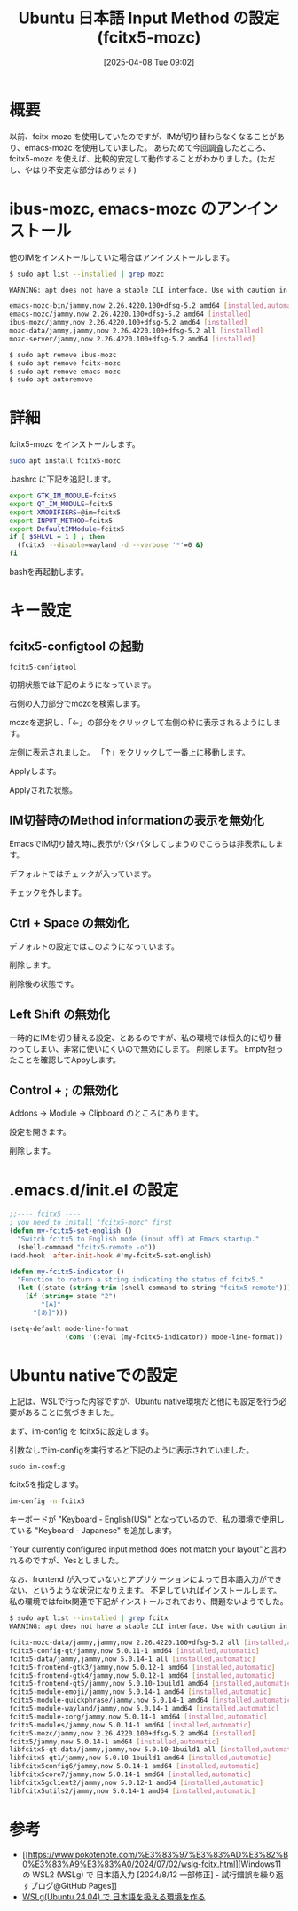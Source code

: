 #+BLOG: wurly-blog
#+POSTID: 1840
#+ORG2BLOG:
#+DATE: [2025-04-08 Tue 09:02]
#+OPTIONS: toc:nil num:nil todo:nil pri:nil tags:nil ^:nil
#+CATEGORY: WSL,Ubuntu
#+TAGS: 
#+DESCRIPTION:
#+TITLE: Ubuntu 日本語 Input Method の設定 (fcitx5-mozc)

* 概要

以前、fcitx-mozc を使用していたのですが、IMが切り替わらなくなることがあり、emacs-mozc を使用していました。
あらためて今回調査したところ、fcitx5-mozc を使えば、比較的安定して動作することがわかりました。(ただし、やはり不安定な部分はあります)

* ibus-mozc, emacs-mozc のアンインストール

他のIMをインストールしていた場合はアンインストールします。

#+begin_src bash
$ sudo apt list --installed | grep mozc

WARNING: apt does not have a stable CLI interface. Use with caution in scripts.

emacs-mozc-bin/jammy,now 2.26.4220.100+dfsg-5.2 amd64 [installed,automatic]
emacs-mozc/jammy,now 2.26.4220.100+dfsg-5.2 amd64 [installed]
ibus-mozc/jammy,now 2.26.4220.100+dfsg-5.2 amd64 [installed]
mozc-data/jammy,jammy,now 2.26.4220.100+dfsg-5.2 all [installed]
mozc-server/jammy,now 2.26.4220.100+dfsg-5.2 amd64 [installed]
#+end_src

#+begin_src bash
$ sudo apt remove ibus-mozc
$ sudo apt remove fcitx-mozc
$ sudo apt remove emacs-mozc
$ sudo apt autoremove
#+end_src

* 詳細

fcitx5-mozc をインストールします。

#+begin_src bash
sudo apt install fcitx5-mozc
#+end_src

.bashrc に下記を追記します。

#+begin_src bash
export GTK_IM_MODULE=fcitx5
export QT_IM_MODULE=fcitx5
export XMODIFIERS=@im=fcitx5
export INPUT_METHOD=fcitx5
export DefaultIMModule=fcitx5
if [ $SHLVL = 1 ] ; then
  (fcitx5 --disable=wayland -d --verbose '*'=0 &)
fi
#+end_src

bashを再起動します。

* キー設定

** fcitx5-configtool の起動

#+begin_src 
fcitx5-configtool
#+end_src

初期状態では下記のようになっています。

[[file:images/1840_10.jpg]]

右側の入力部分でmozcを検索します。

[[file:images/1840_11.jpg]]

mozcを選択し、「←」の部分をクリックして左側の枠に表示されるようにします。

[[file:images/1840_12.jpg]]

左側に表示されました。
「↑」をクリックして一番上に移動します。

[[file:images/1840_13.jpg]]

Applyします。

[[file:images/1840_14.jpg]]

Applyされた状態。

[[file:images/1840_15.jpg]]

** IM切替時のMethod informationの表示を無効化

EmacsでIM切り替え時に表示がパタパタしてしまうのでこちらは非表示にします。

デフォルトではチェックが入っています。

[[file:images/1840_18.jpg]]

チェックを外します。

[[file:images/1840_19.jpg]]

** Ctrl + Space の無効化

デフォルトの設定ではこのようになっています。

# [[file:images/1840_01.jpg]]

[[file:images/1840_16.jpg]]

削除します。

[[file:images/1840_02.jpg]]

削除後の状態です。

# [[file:images/1840_03.jpg]]

[[file:images/1840_17.jpg]]


** Left Shift の無効化

一時的にIMを切り替える設定、とあるのですが、私の環境では恒久的に切り替わってしまい、非常に使いにくいので無効にします。
[[file:images/1840_26.png]]
削除します。
[[file:images/1840_27.png]]
Empty担ったことを確認してAppyします。
[[file:images/1840_28.png]]

** Control + ; の無効化

Addons -> Module -> Clipboard のところにあります。

# [[file:images/1840_04.jpg]]

設定を開きます。

[[file:images/1840_05.jpg]]

削除します。

# [[file:images/1840_06.jpg]]

[[file:images/1840_07.jpg]]


# [[file:images/1840_17.jpg]]

# [[file:images/1840_19.jpg]]

* .emacs.d/init.el の設定

#+begin_src emacs-lisp
;;---- fcitx5 ----
; you need to install "fcitx5-mozc" first
(defun my-fcitx5-set-english ()
  "Switch fcitx5 to English mode (input off) at Emacs startup."
  (shell-command "fcitx5-remote -o"))
(add-hook 'after-init-hook #'my-fcitx5-set-english)

(defun my-fcitx5-indicator ()
  "Function to return a string indicating the status of fcitx5."
  (let ((state (string-trim (shell-command-to-string "fcitx5-remote"))))
    (if (string= state "2")
        "[A]"
      "[あ]")))

(setq-default mode-line-format
              (cons '(:eval (my-fcitx5-indicator)) mode-line-format))
#+end_src

* Ubuntu nativeでの設定

上記は、WSLで行った内容ですが、Ubuntu native環境だと他にも設定を行う必要があることに気づきました。

まず、im-config を fcitx5に設定します。

引数なしでim-configを実行すると下記のように表示されていました。

#+begin_src 
sudo im-config
#+end_src

fcitx5を指定します。

#+begin_src bash
im-config -n fcitx5
#+end_src

[[file:images/1840_20.png]]

キーボードが "Keyboard - English(US)" となっているので、私の環境で使用している "Keyboard - Japanese" を追加します。

[[file:images/1840_21.png]]

[[file:images/1840_22.png]]

[[file:images/1840_23.png]]

[[file:images/1840_24.png]]

"Your currently configured input method does not match your layout"と言われるのですが、Yesとしました。

[[file:images/1840_25.png]]

なお、frontend が入っていないとアプリケーションによって日本語入力ができない、というような状況になりえます。
不足していればインストールします。
私の環境ではfcitx関連で下記がインストールされており、問題ないようでした。

#+begin_src bash
$ sudo apt list --installed | grep fcitx
WARNING: apt does not have a stable CLI interface. Use with caution in scripts.

fcitx-mozc-data/jammy,jammy,now 2.26.4220.100+dfsg-5.2 all [installed,automatic]
fcitx5-config-qt/jammy,now 5.0.11-1 amd64 [installed,automatic]
fcitx5-data/jammy,jammy,now 5.0.14-1 all [installed,automatic]
fcitx5-frontend-gtk3/jammy,now 5.0.12-1 amd64 [installed,automatic]
fcitx5-frontend-gtk4/jammy,now 5.0.12-1 amd64 [installed,automatic]
fcitx5-frontend-qt5/jammy,now 5.0.10-1build1 amd64 [installed,automatic]
fcitx5-module-emoji/jammy,now 5.0.14-1 amd64 [installed,automatic]
fcitx5-module-quickphrase/jammy,now 5.0.14-1 amd64 [installed,automatic]
fcitx5-module-wayland/jammy,now 5.0.14-1 amd64 [installed,automatic]
fcitx5-module-xorg/jammy,now 5.0.14-1 amd64 [installed,automatic]
fcitx5-modules/jammy,now 5.0.14-1 amd64 [installed,automatic]
fcitx5-mozc/jammy,now 2.26.4220.100+dfsg-5.2 amd64 [installed]
fcitx5/jammy,now 5.0.14-1 amd64 [installed,automatic]
libfcitx5-qt-data/jammy,jammy,now 5.0.10-1build1 all [installed,automatic]
libfcitx5-qt1/jammy,now 5.0.10-1build1 amd64 [installed,automatic]
libfcitx5config6/jammy,now 5.0.14-1 amd64 [installed,automatic]
libfcitx5core7/jammy,now 5.0.14-1 amd64 [installed,automatic]
libfcitx5gclient2/jammy,now 5.0.12-1 amd64 [installed,automatic]
libfcitx5utils2/jammy,now 5.0.14-1 amd64 [installed,automatic]
#+end_src

* 参考
 - [[https://www.pokotenote.com/%E3%83%97%E3%83%AD%E3%82%B0%E3%83%A9%E3%83%A0/2024/07/02/wslg-fcitx.html][Windows11 の WSL2 (WSLg) で 日本語入力 [2024/8/12 一部修正] - 試行錯誤を繰り返すブログ@GitHub Pages]]
 - [[https://zenn.dev/masinc/articles/464bea11f2d47e][WSLg(Ubuntu 24.04) で 日本語を扱える環境を作る]]

# images/1840_01.jpg https://blog.wurlyhub.com/wp-content/uploads/2025/04/1840_01.jpg
# images/1840_02.jpg https://blog.wurlyhub.com/wp-content/uploads/2025/04/1840_02.jpg
# images/1840_03.jpg https://blog.wurlyhub.com/wp-content/uploads/2025/04/1840_03.jpg
# images/1840_04.jpg https://blog.wurlyhub.com/wp-content/uploads/2025/04/1840_04.jpg
# images/1840_05.jpg https://blog.wurlyhub.com/wp-content/uploads/2025/04/1840_05.jpg
# images/1840_06.jpg https://blog.wurlyhub.com/wp-content/uploads/2025/04/1840_06.jpg
# images/1840_07.jpg https://blog.wurlyhub.com/wp-content/uploads/2025/04/1840_07.jpg

# images/1840_10.jpg https://blog.wurlyhub.com/wp-content/uploads/2025/04/1840_10.jpg
# images/1840_11.jpg https://blog.wurlyhub.com/wp-content/uploads/2025/04/1840_11.jpg
# images/1840_12.jpg https://blog.wurlyhub.com/wp-content/uploads/2025/04/1840_12.jpg
# images/1840_13.jpg https://blog.wurlyhub.com/wp-content/uploads/2025/04/1840_13.jpg
# images/1840_14.jpg https://blog.wurlyhub.com/wp-content/uploads/2025/04/1840_14.jpg
# images/1840_15.jpg https://blog.wurlyhub.com/wp-content/uploads/2025/04/1840_15.jpg
# images/1840_18.jpg https://blog.wurlyhub.com/wp-content/uploads/2025/04/1840_18.jpg
# images/1840_19.jpg https://blog.wurlyhub.com/wp-content/uploads/2025/04/1840_19.jpg
# images/1840_16.jpg https://blog.wurlyhub.com/wp-content/uploads/2025/04/1840_16.jpg
# images/1840_17.jpg https://blog.wurlyhub.com/wp-content/uploads/2025/04/1840_17.jpg

# images/1840_20.png https://blog.wurlyhub.com/wp-content/uploads/2025/05/1840_20.png
# images/1840_21.png https://blog.wurlyhub.com/wp-content/uploads/2025/05/1840_21.png
# images/1840_22.png https://blog.wurlyhub.com/wp-content/uploads/2025/05/1840_22.png
# images/1840_23.png https://blog.wurlyhub.com/wp-content/uploads/2025/05/1840_23.png
# images/1840_24.png https://blog.wurlyhub.com/wp-content/uploads/2025/05/1840_24.png
# images/1840_25.png https://blog.wurlyhub.com/wp-content/uploads/2025/05/1840_25.png

# images/1840_26.png https://blog.wurlyhub.com/wp-content/uploads/2025/09/1840_26.png
# images/1840_27.png https://blog.wurlyhub.com/wp-content/uploads/2025/09/1840_27.png
# images/1840_28.png https://blog.wurlyhub.com/wp-content/uploads/2025/09/1840_28.png

